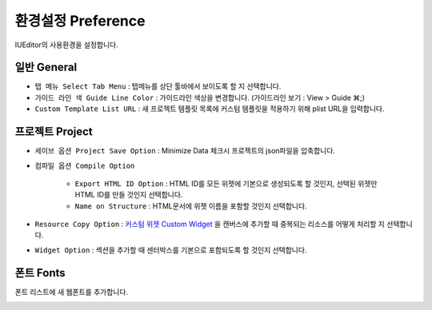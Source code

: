 .. _커스텀 위젯 Custom widget : ./panel_management_widget.html


환경설정 Preference
=======================

IUEditor의 사용환경을 설정합니다.


일반 General
--------------------------

.. image:: resource_new/preference_general.png

* ``탭 메뉴 Select Tab Menu`` : 탭메뉴를 상단 툴바에서 보이도록 할 지 선택합니다.
* ``가이드 라인 색 Guide Line Color`` : 가이드라인 색상을 변경합니다. (가이드라인 보기 : View > Guide ⌘;)
* ``Custom Template List URL`` : 새 프로젝트 템플릿 목록에 커스텀 템플릿을 적용하기 위해 plist URL을 입력합니다.



프로젝트 Project
--------------------------

.. image:: resource_new/preference_project.png

* ``세이브 옵션 Project Save Option`` : Minimize Data 체크시 프로젝트의 json파일을 압축합니다.
* ``컴파일 옵션 Compile Option``

    * ``Export HTML ID Option`` : HTML ID를 모든 위젯에 기본으로 생성되도록 할 것인지, 선택된 위젯만 HTML ID를 만들 것인지 선택합니다.
    * ``Name on Structure`` : HTML문서에 위젯 이름을 포함할 것인지 선택합니다.

* ``Resource Copy Option`` : `커스텀 위젯 Custom Widget`_ 을 캔버스에 추가할 때 중복되는 리소스를 어떻게 처리할 지 선택합니다.
* ``Widget Option`` : 섹션을 추가할 때 센터박스를 기본으로 포함되도록 할 것인지 선택합니다.



폰트 Fonts
--------------------------

폰트 리스트에 새 웹폰트를 추가합니다.

.. image:: resource_new/preference_fonts.png
